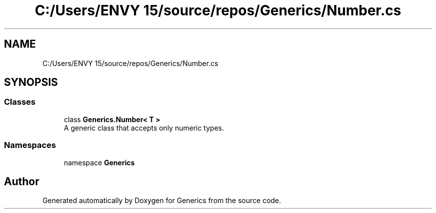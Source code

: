 .TH "C:/Users/ENVY 15/source/repos/Generics/Number.cs" 3 "Sun Feb 19 2023" "Generics" \" -*- nroff -*-
.ad l
.nh
.SH NAME
C:/Users/ENVY 15/source/repos/Generics/Number.cs
.SH SYNOPSIS
.br
.PP
.SS "Classes"

.in +1c
.ti -1c
.RI "class \fBGenerics\&.Number< T >\fP"
.br
.RI "A generic class that accepts only numeric types\&. "
.in -1c
.SS "Namespaces"

.in +1c
.ti -1c
.RI "namespace \fBGenerics\fP"
.br
.in -1c
.SH "Author"
.PP 
Generated automatically by Doxygen for Generics from the source code\&.
